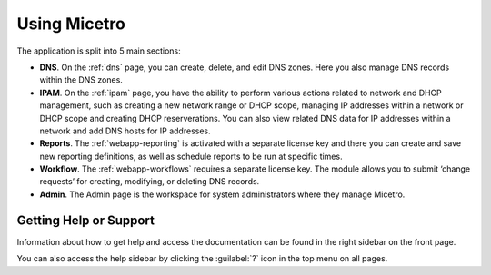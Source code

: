 .. meta::
   :description: A guide to using the Men&Mice Web Application 
   :keywords: web app, user guide, Micetro 

.. _webapp-user-guide:

Using Micetro
===============

The application is split into 5 main sections:

* **DNS**. On the :ref:`dns` page, you can create, delete, and edit DNS zones. Here you also manage DNS records within the DNS zones.
* **IPAM**. On the :ref:`ipam` page, you have the ability to perform various actions related to network and DHCP management, such as creating a new network range or DHCP scope, managing IP addresses within a network or DHCP scope and creating DHCP reserverations. You can also view related DNS data for IP addresses within a network and add DNS hosts for IP addresses.
* **Reports**. The :ref:`webapp-reporting` is activated with a separate license key and there you can create and save new reporting definitions, as well as schedule reports to be run at specific times.
* **Workflow**. The :ref:`webapp-workflows` requires a separate license key. The module allows you to submit ‘change requests’ for creating, modifying, or deleting DNS records.
* **Admin**. The Admin page is the workspace for system administrators where they manage Micetro.

.. _webapp-help:

Getting Help or Support
-----------------------

Information about how to get help and access the documentation can be found in the right sidebar on the front page.

You can also access the help sidebar by clicking the :guilabel:`?` icon in the top menu on all pages.

